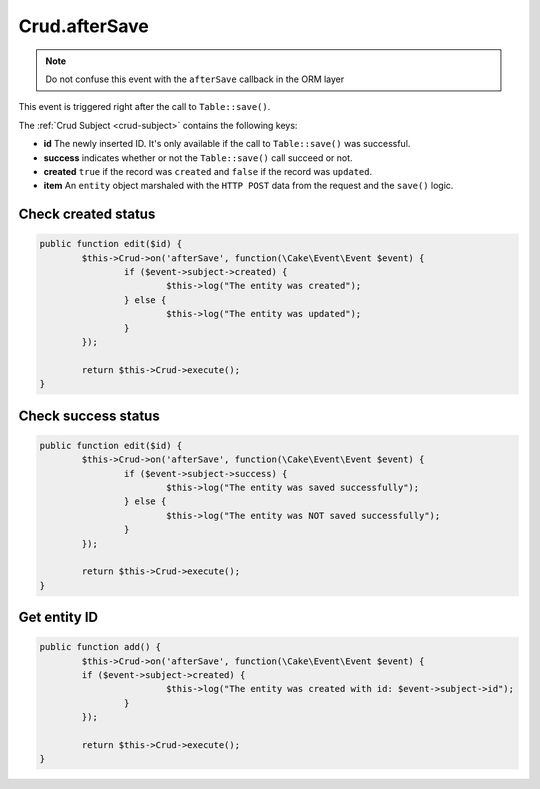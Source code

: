 Crud.afterSave
^^^^^^^^^^^^^^

.. note::

	Do not confuse this event with the ``afterSave`` callback in the ORM layer

This event is triggered right after the call to ``Table::save()``.

The :ref:`Crud Subject <crud-subject>` contains the following keys:

- **id** The newly inserted ID. It's only available if the call to ``Table::save()`` was successful.
- **success** indicates whether or not the ``Table::save()`` call succeed or not.
- **created** ``true`` if the record was ``created`` and ``false`` if the record was ``updated``.
- **item** An ``entity`` object marshaled with the ``HTTP POST`` data from the request and the ``save()`` logic.

Check created status
--------------------

.. code-block:: phpinline

	public function edit($id) {
		$this->Crud->on('afterSave', function(\Cake\Event\Event $event) {
			if ($event->subject->created) {
				$this->log("The entity was created");
			} else {
				$this->log("The entity was updated");
			}
		});

		return $this->Crud->execute();
	}

Check success status
--------------------

.. code-block:: phpinline

	public function edit($id) {
		$this->Crud->on('afterSave', function(\Cake\Event\Event $event) {
			if ($event->subject->success) {
				$this->log("The entity was saved successfully");
			} else {
				$this->log("The entity was NOT saved successfully");
			}
		});

		return $this->Crud->execute();
	}

Get entity ID
-------------

.. code-block:: phpinline

	public function add() {
		$this->Crud->on('afterSave', function(\Cake\Event\Event $event) {
		if ($event->subject->created) {
				$this->log("The entity was created with id: $event->subject->id");
			}
		});

		return $this->Crud->execute();
	}
